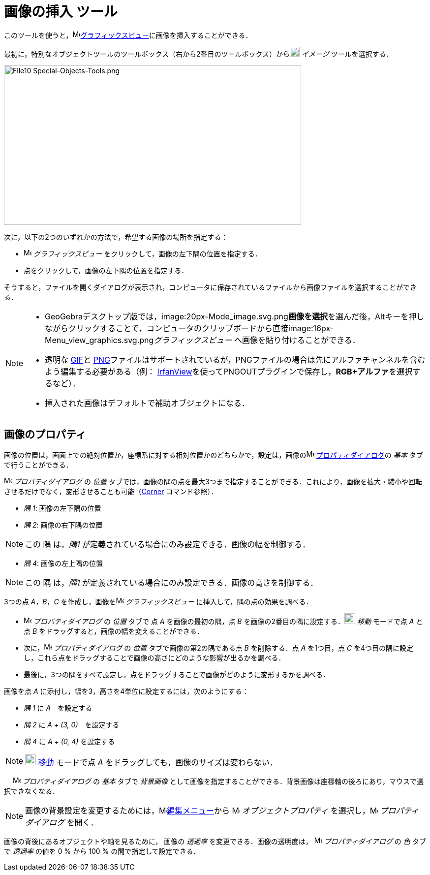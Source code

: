 = 画像の挿入 ツール
:page-en: tools/Image
ifdef::env-github[:imagesdir: /ja/modules/ROOT/assets/images]

このツールを使うと，image:16px-Menu_view_graphics.svg.png[Menu view
graphics.svg,width=16,height=16]xref:/グラフィックスビュー.adoc[グラフィックスビュー]に画像を挿入することができる．

最初に，特別なオブジェクトツールのツールボックス（右から2番目のツールボックス）からimage:20px-Mode_image.svg.png[Mode
image.svg,width=20,height=20] _イメージ_ ツールを選択する．

image:604px-File10_Special-Objects-Tools.png[File10 Special-Objects-Tools.png,width=604,height=324]

次に，以下の2つのいずれかの方法で，希望する画像の場所を指定する：

* image:16px-Menu_view_graphics.svg.png[Menu view graphics.svg,width=16,height=16] _グラフィックスビュー_
をクリックして，画像の左下隅の位置を指定する．
* 点をクリックして，画像の左下隅の位置を指定する．

そうすると，ファイルを開くダイアログが表示され，コンピュータに保存されているファイルから画像ファイルを選択することができる．

[NOTE]
====

* GeoGebraデスクトップ版では，image:20px-Mode_image.svg.png[Mode
image.svg,width=20,height=20]**画像を選択**を選んだ後，[.kcode]##Alt##キーを押しながらクリックすることで，コンピュータのクリップボードから直接image:16px-Menu_view_graphics.svg.png[Menu
view graphics.svg,width=16,height=16]__グラフィックスビュー__ へ画像を貼り付けることができる．
* 透明な https://ja.wikipedia.org/wiki/Graphics_Interchange_Format[GIF]と https://ja.wikipedia.org/wiki/Portable_Network_Graphics[PNG]ファイルはサポートされているが，PNGファイルの場合は先にアルファチャンネルを含むよう編集する必要がある（例： http://www.irfanview.com/[IrfanView]を使ってPNGOUTプラグインで保存し，**RGB+アルファ**を選択するなど）．
* 挿入された画像はデフォルトで補助オブジェクトになる．

====

== 画像のプロパティ

画像の位置は，画面上での絶対位置か，座標系に対する相対位置かのどちらかで，設定は，画像のimage:16px-Menu-options.svg.png[Menu-options.svg,width=16,height=16]
xref:/プロパティダイアログ.adoc[プロパティダイアログ]の _基本_ タブで行うことができる．

image:16px-Menu-options.svg.png[Menu-options.svg,width=16,height=16] _プロパティダイアログ_ の _位置_
タブでは，画像の隅の点を最大3つまで指定することができる．これにより，画像を拡大・縮小や回転させるだけでなく，変形させることも可能（xref:/commands/Corner.adoc[Corner]
コマンド参照）．

* _隅 1_: 画像の左下隅の位置
* _隅 2_: 画像の右下隅の位置

[NOTE]
====

この 隅 は，_隅1_ が定義されている場合にのみ設定できる．画像の幅を制御する．

====

* _隅 4_: 画像の左上隅の位置

[NOTE]
====

この 隅 は，_隅1_ が定義されている場合にのみ設定できる．画像の高さを制御する．

====

[EXAMPLE]
====

3つの点 _A_，_B_，_C_ を作成し，画像をimage:16px-Menu_view_graphics.svg.png[Menu view graphics.svg,width=16,height=16]
_グラフィックスビュー_ に挿入して，隅の点の効果を調べる．

* image:16px-Menu-options.svg.png[Menu-options.svg,width=16,height=16] _プロパティダイアログ_ の _位置_ タブで 点 _A_
を画像の最初の隅，点 _B_ を画像の2番目の隅に設定する．image:22px-Mode_move.svg.png[Mode move.svg,width=22,height=22]
_移動_ モードで点 _A_ と点 _B_ をドラッグすると，画像の幅を変えることができる．
* 次に，image:16px-Menu-options.svg.png[Menu-options.svg,width=16,height=16] _プロパティダイアログ_ の _位置_
タブで画像の第2の隅である点 _B_ を削除する．点 _A_ を1つ目，点 _C_
を4つ目の隅に設定し，これら点をドラッグすることで画像の高さにどのような影響が出るかを調べる．
* 最後に，3つの隅をすべて設定し，点をドラッグすることで画像がどのように変形するかを調べる．

====

[EXAMPLE]
====

画像を点 _A_ に添付し，幅を3，高さを4単位に設定するには，次のようにする：

* _隅 1_ に _A_　を設定する
* _隅 2_ に _A + (3, 0)_　を設定する
* _隅 4_ に _A + (0, 4)_ を設定する

====

[NOTE]
====

image:22px-Mode_move.svg.png[Mode move.svg,width=22,height=22] xref:/tools/移動.adoc[移動] モードで点 _A_
をドラッグしても，画像のサイズは変わらない．

====

　 image:16px-Menu-options.svg.png[Menu-options.svg,width=16,height=16] _プロパティダイアログ_ の _基本_ タブで
_背景画像_ として画像を指定することができる．背景画像は座標軸の後ろにあり，マウスで選択できなくなる．

[NOTE]
====

画像の背景設定を変更するためには，image:16px-Menu-edit.svg.png[Menu-edit.svg,width=16,height=16]xref:/編集メニュー.adoc[編集メニュー]から
image:16px-Menu-options.svg.png[Menu-options.svg,width=16,height=16] _オブジェクトプロパティ_
を選択し，image:16px-Menu-options.svg.png[Menu-options.svg,width=16,height=16] _プロパティダイアログ_ を開く．

====

画像の背後にあるオブジェクトや軸を見るために， 画像の _透過率_ を変更できる．画像の透明度は，
image:16px-Menu-options.svg.png[Menu-options.svg,width=16,height=16] _プロパティダイアログ_ の _色_ タブで _透過率_
の値を 0 % から 100 % の間で指定して設定できる．
